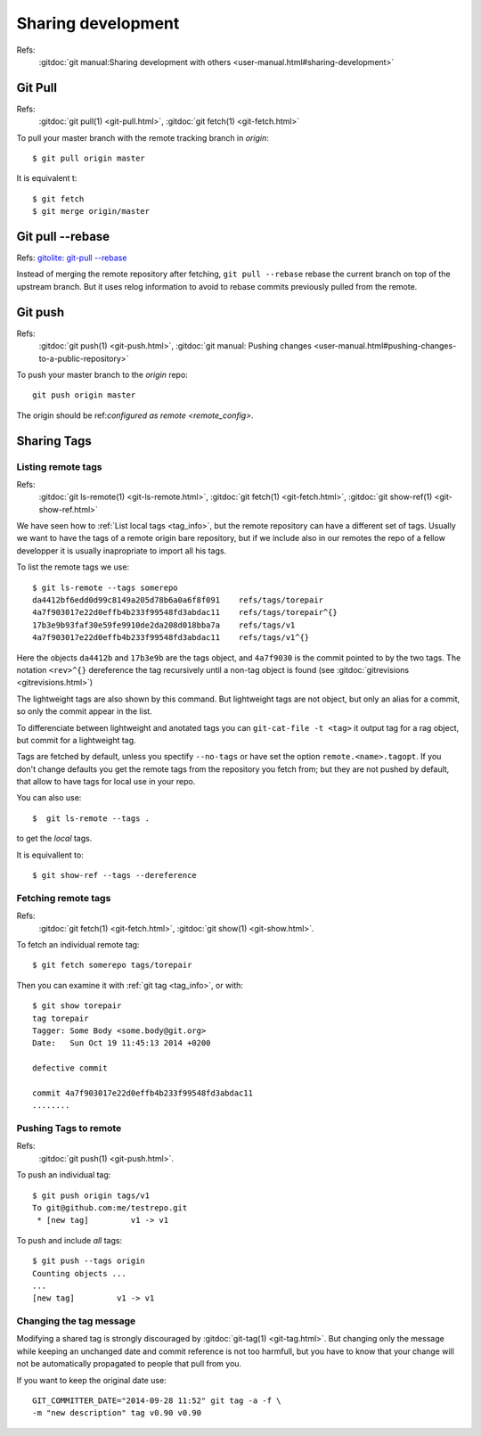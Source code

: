 Sharing development
===================

Refs:
    :gitdoc:`git manual:Sharing development with others
    <user-manual.html#sharing-development>`

..  index:
    single:git; pull

Git Pull
--------

Refs:
    :gitdoc:`git pull(1) <git-pull.html>`,
    :gitdoc:`git fetch(1) <git-fetch.html>`

To pull your master branch with the remote tracking branch in
*origin*:
::

    $ git pull origin master

It is equivalent t:
::

    $ git fetch
    $ git merge origin/master

..  index:
    single git; pull --rebase

Git pull |min2|\ rebase
-----------------------

Refs: `gitolite: git-pull --rebase
<http://gitolite.com/git-pull--rebase.html>`_

Instead of merging the remote repository after fetching, ``git pull --rebase``
rebase  the current branch on top of the upstream branch. But it uses
relog information to avoid to rebase commits previously pulled from
the remote.

..  index:
    single: git; push

Git push
--------

Refs:
    :gitdoc:`git push(1) <git-push.html>`,
    :gitdoc:`git manual: Pushing changes
    <user-manual.html#pushing-changes-to-a-public-repository>`

To push your master branch to the *origin* repo:
::

    git push origin master

The origin should be ref:`configured as remote <remote_config>`.

..  index:
    single: tag; share
    single: tag; remote

.. _remote_tags:

Sharing Tags
------------

..  index:
    single:git; ls-remote
    single:git; fetch
    single:git; show-ref

Listing remote tags
~~~~~~~~~~~~~~~~~~~

Refs:
    :gitdoc:`git ls-remote(1) <git-ls-remote.html>`,
    :gitdoc:`git fetch(1) <git-fetch.html>`,
    :gitdoc:`git show-ref(1) <git-show-ref.html>`


We have seen how to :ref:`List local tags <tag_info>`, but the remote
repository can have a different set of tags. Usually we want to have
the tags of a remote origin bare repository, but if we include also in
our remotes the repo of a fellow developper it is usually inapropriate
to import all his tags.

To list the remote tags we use::

    $ git ls-remote --tags somerepo
    da4412bf6edd0d99c8149a205d78b6a0a6f8f091	refs/tags/torepair
    4a7f903017e22d0effb4b233f99548fd3abdac11	refs/tags/torepair^{}
    17b3e9b93faf30e59fe9910de2da208d018bba7a	refs/tags/v1
    4a7f903017e22d0effb4b233f99548fd3abdac11	refs/tags/v1^{}

Here the objects ``da4412b`` and ``17b3e9b`` are the tags object, and
``4a7f9030`` is  the commit pointed to by the two tags. The notation
``<rev>^{}`` dereference the tag recursively until a non-tag
object is found (see :gitdoc:`gitrevisions <gitrevisions.html>`)

The lightweight tags are also shown by this command. But lightweight
tags are not object, but only an alias for a commit, so only the
commit appear in the list.

To differenciate between lightweight and anotated tags you can
``git-cat-file -t <tag>`` it output tag for a rag object, but commit
for a lightweight tag.

Tags are fetched by default, unless you spectify ``--no-tags``
or have set the option ``remote.<name>.tagopt``. If you don't change defaults
you get the remote tags from the repository you fetch from; but
they are not pushed by default, that allow to have tags for local use
in your repo.

You can also use::

    $  git ls-remote --tags .

to get the *local* tags.

It is equivallent to::

    $ git show-ref --tags --dereference

..  index:
    single: tag; fetch
    single: git; fetch

Fetching remote tags
~~~~~~~~~~~~~~~~~~~~
Refs:
    :gitdoc:`git fetch(1) <git-fetch.html>`,
    :gitdoc:`git show(1) <git-show.html>`.

To fetch an individual remote tag::

    $ git fetch somerepo tags/torepair

Then you can examine it with :ref:`git tag <tag_info>`, or with::

    $ git show torepair
    tag torepair
    Tagger: Some Body <some.body@git.org>
    Date:   Sun Oct 19 11:45:13 2014 +0200

    defective commit

    commit 4a7f903017e22d0effb4b233f99548fd3abdac11
    ........

..  index:
    single: tag; push
    single: git; push

Pushing Tags to remote
~~~~~~~~~~~~~~~~~~~~~~

Refs:
    :gitdoc:`git push(1) <git-push.html>`.

To push an individual tag::

    $ git push origin tags/v1
    To git@github.com:me/testrepo.git
     * [new tag]         v1 -> v1

To push and include *all* tags::

    $ git push --tags origin
    Counting objects ...
    ...
    [new tag]         v1 -> v1

..  index:
    single:tag; modify

Changing the tag message
~~~~~~~~~~~~~~~~~~~~~~~~

Modifying a shared tag is strongly discouraged by
:gitdoc:`git-tag(1) <git-tag.html>`. But changing only the message
while keeping an unchanged date and commit reference is not too
harmfull, but you have to know that your change will not be
automatically propagated to people that pull from you.

If you want to keep the original date use::

    GIT_COMMITTER_DATE="2014-09-28 11:52" git tag -a -f \
    -m "new description" tag v0.90 v0.90

..  |min2| unicode:: 0x2d 0x2d
